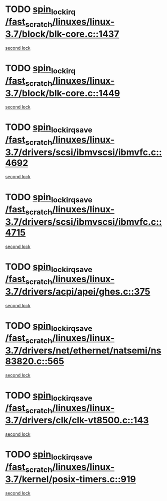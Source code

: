 * TODO [[view:/fast_scratch/linuxes/linux-3.7/block/blk-core.c::face=ovl-face1::linb=1437::colb=2::cole=15][spin_lock_irq /fast_scratch/linuxes/linux-3.7/block/blk-core.c::1437]]
[[view:/fast_scratch/linuxes/linux-3.7/block/blk-core.c::face=ovl-face2::linb=1525::colb=2::cole=15][second lock]]
* TODO [[view:/fast_scratch/linuxes/linux-3.7/block/blk-core.c::face=ovl-face1::linb=1449::colb=1::cole=14][spin_lock_irq /fast_scratch/linuxes/linux-3.7/block/blk-core.c::1449]]
[[view:/fast_scratch/linuxes/linux-3.7/block/blk-core.c::face=ovl-face2::linb=1525::colb=2::cole=15][second lock]]
* TODO [[view:/fast_scratch/linuxes/linux-3.7/drivers/scsi/ibmvscsi/ibmvfc.c::face=ovl-face1::linb=4692::colb=1::cole=18][spin_lock_irqsave /fast_scratch/linuxes/linux-3.7/drivers/scsi/ibmvscsi/ibmvfc.c::4692]]
[[view:/fast_scratch/linuxes/linux-3.7/drivers/scsi/ibmvscsi/ibmvfc.c::face=ovl-face2::linb=4715::colb=4::cole=21][second lock]]
* TODO [[view:/fast_scratch/linuxes/linux-3.7/drivers/scsi/ibmvscsi/ibmvfc.c::face=ovl-face1::linb=4715::colb=4::cole=21][spin_lock_irqsave /fast_scratch/linuxes/linux-3.7/drivers/scsi/ibmvscsi/ibmvfc.c::4715]]
[[view:/fast_scratch/linuxes/linux-3.7/drivers/scsi/ibmvscsi/ibmvfc.c::face=ovl-face2::linb=4715::colb=4::cole=21][second lock]]
* TODO [[view:/fast_scratch/linuxes/linux-3.7/drivers/acpi/apei/ghes.c::face=ovl-face1::linb=375::colb=3::cole=20][spin_lock_irqsave /fast_scratch/linuxes/linux-3.7/drivers/acpi/apei/ghes.c::375]]
[[view:/fast_scratch/linuxes/linux-3.7/drivers/acpi/apei/ghes.c::face=ovl-face2::linb=375::colb=3::cole=20][second lock]]
* TODO [[view:/fast_scratch/linuxes/linux-3.7/drivers/net/ethernet/natsemi/ns83820.c::face=ovl-face1::linb=565::colb=2::cole=19][spin_lock_irqsave /fast_scratch/linuxes/linux-3.7/drivers/net/ethernet/natsemi/ns83820.c::565]]
[[view:/fast_scratch/linuxes/linux-3.7/drivers/net/ethernet/natsemi/ns83820.c::face=ovl-face2::linb=577::colb=3::cole=20][second lock]]
* TODO [[view:/fast_scratch/linuxes/linux-3.7/drivers/clk/clk-vt8500.c::face=ovl-face1::linb=143::colb=1::cole=18][spin_lock_irqsave /fast_scratch/linuxes/linux-3.7/drivers/clk/clk-vt8500.c::143]]
[[view:/fast_scratch/linuxes/linux-3.7/drivers/clk/clk-vt8500.c::face=ovl-face2::linb=149::colb=1::cole=18][second lock]]
* TODO [[view:/fast_scratch/linuxes/linux-3.7/kernel/posix-timers.c::face=ovl-face1::linb=919::colb=1::cole=18][spin_lock_irqsave /fast_scratch/linuxes/linux-3.7/kernel/posix-timers.c::919]]
[[view:/fast_scratch/linuxes/linux-3.7/kernel/posix-timers.c::face=ovl-face2::linb=919::colb=1::cole=18][second lock]]
